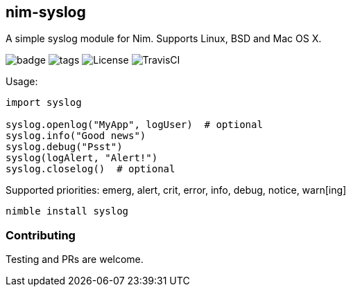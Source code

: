## nim-syslog

A simple syslog module for Nim. Supports Linux, BSD and Mac OS X.

image:https://img.shields.io/badge/status-beta-orange.svg[badge]
image:https://img.shields.io/github/tag/FedericoCeratto/nim-syslog.svg[tags]
image:https://img.shields.io/badge/License-LGPL%20v3-blue.svg[License]
image:https://api.travis-ci.org/FedericoCeratto/nim-syslog.svg?branch=master[TravisCI]

Usage:

[source,nim]
----
import syslog

syslog.openlog("MyApp", logUser)  # optional
syslog.info("Good news")
syslog.debug("Psst")
syslog(logAlert, "Alert!")
syslog.closelog()  # optional
----

Supported priorities: emerg, alert, crit, error, info, debug, notice, warn[ing]

[source,bash]
----
nimble install syslog
----

### Contributing

Testing and PRs are welcome.
